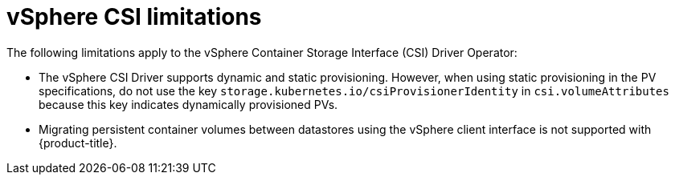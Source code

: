 // Module included in the following assemblies:
//
// storage/container_storage_interface/persistent-storage-csi-vsphere.adoc
//

:content-type: CONCEPT
[id="persistent-storage-csi-vsphere-limitations_{context}"]
= vSphere CSI limitations

The following limitations apply to the vSphere Container Storage Interface (CSI) Driver Operator:

* The vSphere CSI Driver supports dynamic and static provisioning. However, when using static provisioning in the PV specifications, do not use the key `storage.kubernetes.io/csiProvisionerIdentity` in `csi.volumeAttributes` because this key indicates dynamically provisioned PVs.

* Migrating persistent container volumes between datastores using the vSphere client interface is not supported with {product-title}.